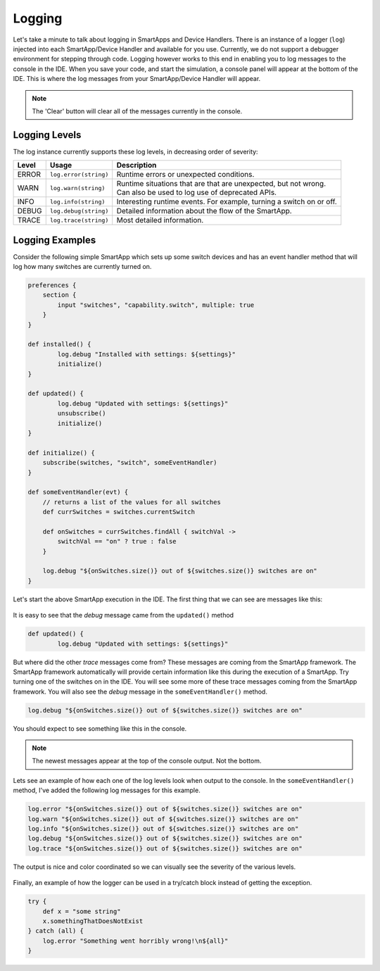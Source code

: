 Logging
=======

Let's take a minute to talk about logging in SmartApps and Device Handlers.
There is an instance of a logger (``log``) injected into each SmartApp/Device Handler and available
for you use. Currently, we do not support a debugger environment for stepping through
code. Logging however works to this end in enabling you to log
messages to the console in the IDE. When you save your code, and start
the simulation, a console panel will appear at the bottom of the IDE. This
is where the log messages from your SmartApp/Device Handler will appear.

.. note::
    The 'Clear' button will clear all of the messages currently in the console.

.. figure:: ../../img/ide/console.png

Logging Levels
--------------

The log instance currently supports these log levels, in decreasing order of severity:

===== ===================== ====================================================================
Level Usage                 Description
===== ===================== ====================================================================
ERROR ``log.error(string)`` | Runtime errors or unexpected conditions.
WARN  ``log.warn(string)``  | Runtime situations that are that are unexpected, but not wrong.
                            | Can also be used to log use of deprecated APIs.
INFO  ``log.info(string)``  | Interesting runtime events. For example, turning a switch on or off.
DEBUG ``log.debug(string)`` | Detailed information about the flow of the SmartApp.
TRACE ``log.trace(string)`` | Most detailed information.
===== ===================== ====================================================================

Logging Examples
----------------

Consider the following simple SmartApp which sets up some switch devices
and has an event handler method that will log how many switches are currently
turned on.

.. code-block:: groovy

    preferences {
        section {
            input "switches", "capability.switch", multiple: true
        }
    }

    def installed() {
	    log.debug "Installed with settings: ${settings}"
	    initialize()
    }

    def updated() {
	    log.debug "Updated with settings: ${settings}"
	    unsubscribe()
	    initialize()
    }

    def initialize() {
        subscribe(switches, "switch", someEventHandler)
    }

    def someEventHandler(evt) {
        // returns a list of the values for all switches
        def currSwitches = switches.currentSwitch

        def onSwitches = currSwitches.findAll { switchVal ->
            switchVal == "on" ? true : false
        }

        log.debug "${onSwitches.size()} out of ${switches.size()} switches are on"
    }

Let's start the above SmartApp execution in the IDE. The first thing that
we can see are messages like this:

.. figure:: ../../img/ide/log_example1.png

It is easy to see that the *debug* message came from the ``updated()`` method

.. code-block:: groovy

    def updated() {
	    log.debug "Updated with settings: ${settings}"

But where did the other *trace* messages come from? These messages are coming
from the SmartApp framework. The SmartApp framework automatically will provide
certain information like this during the execution of a SmartApp. Try turning
one of the switches on in the IDE. You will see some more of these trace messages
coming from the SmartApp framework.
You will also see the *debug* message in the ``someEventHandler()`` method.

.. code-block:: groovy

    log.debug "${onSwitches.size()} out of ${switches.size()} switches are on"

You should expect to see something like this in the console.

.. note::
    The newest messages appear at the top of the console output. Not the bottom.

.. figure:: ../../img/ide/log_example2.png

Lets see an example of how each one of the log levels look when output
to the console. In the ``someEventHandler()`` method, I've added the following
log messages for this example.

.. code-block:: groovy

    log.error "${onSwitches.size()} out of ${switches.size()} switches are on"
    log.warn "${onSwitches.size()} out of ${switches.size()} switches are on"
    log.info "${onSwitches.size()} out of ${switches.size()} switches are on"
    log.debug "${onSwitches.size()} out of ${switches.size()} switches are on"
    log.trace "${onSwitches.size()} out of ${switches.size()} switches are on"


The output is nice and color coordinated so we can visually see the severity of
the various levels.

.. figure:: ../../img/ide/log_example3.png

Finally, an example of how the logger can be used in a try/catch block instead
of getting the exception.

.. code-block:: groovy

    try {
    	def x = "some string"
        x.somethingThatDoesNotExist
    } catch (all) {
    	log.error "Something went horribly wrong!\n${all}"
    }

.. figure:: ../../img/ide/log_example4.png
